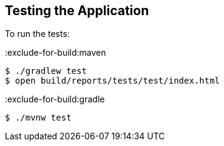 == Testing the Application

To run the tests:

:exclude-for-build:maven

[source, bash]
----
$ ./gradlew test
$ open build/reports/tests/test/index.html
----

:exclude-for-build:

:exclude-for-build:gradle

[source, bash]
----
$ ./mvnw test
----

:exclude-for-build:
